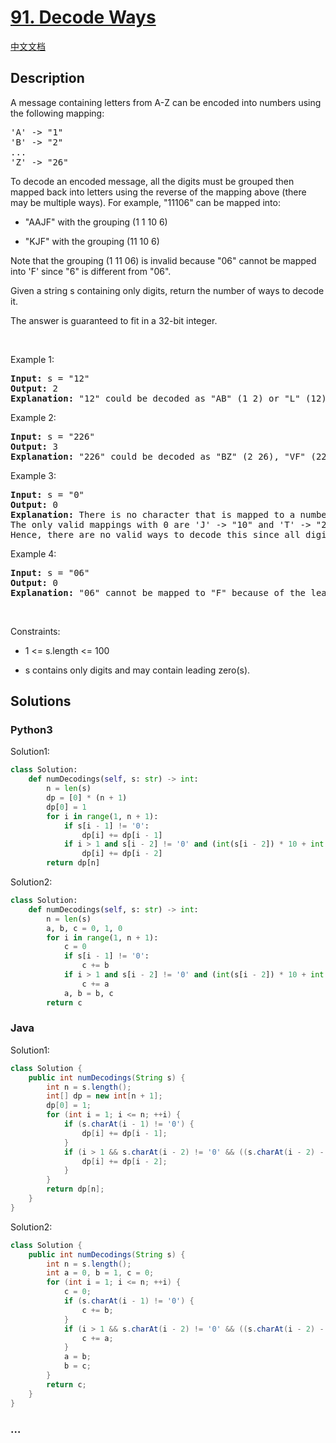 * [[https://leetcode.com/problems/decode-ways][91. Decode Ways]]
  :PROPERTIES:
  :CUSTOM_ID: decode-ways
  :END:
[[./solution/0000-0099/0091.Decode Ways/README.org][中文文档]]

** Description
   :PROPERTIES:
   :CUSTOM_ID: description
   :END:

#+begin_html
  <p>
#+end_html

A message containing letters from A-Z can be encoded into numbers using
the following mapping:

#+begin_html
  </p>
#+end_html

#+begin_html
  <pre>
  &#39;A&#39; -&gt; &quot;1&quot;
  &#39;B&#39; -&gt; &quot;2&quot;
  ...
  &#39;Z&#39; -&gt; &quot;26&quot;
  </pre>
#+end_html

#+begin_html
  <p>
#+end_html

To decode an encoded message, all the digits must be grouped then mapped
back into letters using the reverse of the mapping above (there may be
multiple ways). For example, "11106" can be mapped into:

#+begin_html
  </p>
#+end_html

#+begin_html
  <ul>
#+end_html

#+begin_html
  <li>
#+end_html

"AAJF" with the grouping (1 1 10 6)

#+begin_html
  </li>
#+end_html

#+begin_html
  <li>
#+end_html

"KJF" with the grouping (11 10 6)

#+begin_html
  </li>
#+end_html

#+begin_html
  </ul>
#+end_html

#+begin_html
  <p>
#+end_html

Note that the grouping (1 11 06) is invalid because "06" cannot be
mapped into 'F' since "6" is different from "06".

#+begin_html
  </p>
#+end_html

#+begin_html
  <p>
#+end_html

Given a string s containing only digits, return the number of ways to
decode it.

#+begin_html
  </p>
#+end_html

#+begin_html
  <p>
#+end_html

The answer is guaranteed to fit in a 32-bit integer.

#+begin_html
  </p>
#+end_html

#+begin_html
  <p>
#+end_html

 

#+begin_html
  </p>
#+end_html

#+begin_html
  <p>
#+end_html

Example 1:

#+begin_html
  </p>
#+end_html

#+begin_html
  <pre>
  <strong>Input:</strong> s = &quot;12&quot;
  <strong>Output:</strong> 2
  <strong>Explanation:</strong> &quot;12&quot; could be decoded as &quot;AB&quot; (1 2) or &quot;L&quot; (12).
  </pre>
#+end_html

#+begin_html
  <p>
#+end_html

Example 2:

#+begin_html
  </p>
#+end_html

#+begin_html
  <pre>
  <strong>Input:</strong> s = &quot;226&quot;
  <strong>Output:</strong> 3
  <strong>Explanation:</strong> &quot;226&quot; could be decoded as &quot;BZ&quot; (2 26), &quot;VF&quot; (22 6), or &quot;BBF&quot; (2 2 6).
  </pre>
#+end_html

#+begin_html
  <p>
#+end_html

Example 3:

#+begin_html
  </p>
#+end_html

#+begin_html
  <pre>
  <strong>Input:</strong> s = &quot;0&quot;
  <strong>Output:</strong> 0
  <strong>Explanation:</strong> There is no character that is mapped to a number starting with 0.
  The only valid mappings with 0 are &#39;J&#39; -&gt; &quot;10&quot; and &#39;T&#39; -&gt; &quot;20&quot;, neither of which start with 0.
  Hence, there are no valid ways to decode this since all digits need to be mapped.
  </pre>
#+end_html

#+begin_html
  <p>
#+end_html

Example 4:

#+begin_html
  </p>
#+end_html

#+begin_html
  <pre>
  <strong>Input:</strong> s = &quot;06&quot;
  <strong>Output:</strong> 0
  <strong>Explanation:</strong> &quot;06&quot; cannot be mapped to &quot;F&quot; because of the leading zero (&quot;6&quot; is different from &quot;06&quot;).
  </pre>
#+end_html

#+begin_html
  <p>
#+end_html

 

#+begin_html
  </p>
#+end_html

#+begin_html
  <p>
#+end_html

Constraints:

#+begin_html
  </p>
#+end_html

#+begin_html
  <ul>
#+end_html

#+begin_html
  <li>
#+end_html

1 <= s.length <= 100

#+begin_html
  </li>
#+end_html

#+begin_html
  <li>
#+end_html

s contains only digits and may contain leading zero(s).

#+begin_html
  </li>
#+end_html

#+begin_html
  </ul>
#+end_html

** Solutions
   :PROPERTIES:
   :CUSTOM_ID: solutions
   :END:

#+begin_html
  <!-- tabs:start -->
#+end_html

*** *Python3*
    :PROPERTIES:
    :CUSTOM_ID: python3
    :END:
Solution1:

#+begin_src python
  class Solution:
      def numDecodings(self, s: str) -> int:
          n = len(s)
          dp = [0] * (n + 1)
          dp[0] = 1
          for i in range(1, n + 1):
              if s[i - 1] != '0':
                  dp[i] += dp[i - 1]
              if i > 1 and s[i - 2] != '0' and (int(s[i - 2]) * 10 + int(s[i - 1]) <= 26):
                  dp[i] += dp[i - 2]
          return dp[n]
#+end_src

Solution2:

#+begin_src python
  class Solution:
      def numDecodings(self, s: str) -> int:
          n = len(s)
          a, b, c = 0, 1, 0
          for i in range(1, n + 1):
              c = 0
              if s[i - 1] != '0':
                  c += b
              if i > 1 and s[i - 2] != '0' and (int(s[i - 2]) * 10 + int(s[i - 1]) <= 26):
                  c += a
              a, b = b, c
          return c
#+end_src

*** *Java*
    :PROPERTIES:
    :CUSTOM_ID: java
    :END:
Solution1:

#+begin_src java
  class Solution {
      public int numDecodings(String s) {
          int n = s.length();
          int[] dp = new int[n + 1];
          dp[0] = 1;
          for (int i = 1; i <= n; ++i) {
              if (s.charAt(i - 1) != '0') {
                  dp[i] += dp[i - 1];
              }
              if (i > 1 && s.charAt(i - 2) != '0' && ((s.charAt(i - 2) - '0') * 10 + s.charAt(i - 1) - '0') <= 26) {
                  dp[i] += dp[i - 2];
              }
          }
          return dp[n];
      }
  }
#+end_src

Solution2:

#+begin_src java
  class Solution {
      public int numDecodings(String s) {
          int n = s.length();
          int a = 0, b = 1, c = 0;
          for (int i = 1; i <= n; ++i) {
              c = 0;
              if (s.charAt(i - 1) != '0') {
                  c += b;
              }
              if (i > 1 && s.charAt(i - 2) != '0' && ((s.charAt(i - 2) - '0') * 10 + s.charAt(i - 1) - '0') <= 26) {
                  c += a;
              }
              a = b;
              b = c;
          }
          return c;
      }
  }
#+end_src

*** *...*
    :PROPERTIES:
    :CUSTOM_ID: section
    :END:
#+begin_example
#+end_example

#+begin_html
  <!-- tabs:end -->
#+end_html
